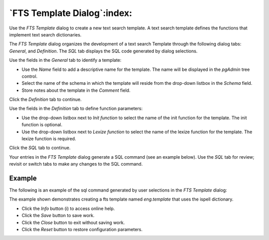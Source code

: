 .. _fts_template_dialog:

****************************
`FTS Template Dialog`:index:
****************************

Use the *FTS Template* dialog to create a new text search template. A text
search template defines the functions that implement text search dictionaries.

The *FTS Template* dialog organizes the development of a text search Template
through the following dialog tabs: *General*, and *Definition*. The *SQL* tab
displays the SQL code generated by dialog selections.

.. image:: images/fts_template_general.png
    :alt: FTS template dialog general tab
    :align: center

Use the fields in the *General* tab to identify a template:

* Use the *Name* field to add a descriptive name for the template. The name will
  be displayed in the *pgAdmin* tree control.
* Select the name of the schema in which the template will reside from the
  drop-down listbox in the *Schema* field.
* Store notes about the template in the *Comment* field.

Click the *Definition* tab to continue.

.. image:: images/fts_template_definition.png
    :alt: FTS template dialog definition tab
    :align: center

Use the fields in the *Definition* tab to define function parameters:

* Use the drop-down listbox next to *Init function* to select the name of the
  init function for the template. The init function is optional.
* Use the drop-down listbox next to *Lexize function* to select the name of the
  lexize function for the template. The lexize function is required.

Click the *SQL* tab to continue.

Your entries in the *FTS Template* dialog generate a SQL command (see an example
below). Use the *SQL* tab for review; revisit or switch tabs to make any changes
to the SQL command.

Example
*******

The following is an example of the sql command generated by user selections in
the *FTS Template* dialog:

.. image:: images/fts_template_sql.png
    :alt: FTS template dialog sql tab
    :align: center

The example shown demonstrates creating a fts template named *eng.template* that
uses the ispell dictionary.

* Click the *Info* button (i) to access online help.
* Click the *Save* button to save work.
* Click the *Close* button to exit without saving work.
* Click the *Reset* button to restore configuration parameters.




